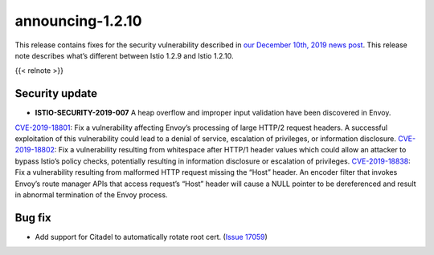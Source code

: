announcing-1.2.10
===================

This release contains fixes for the security vulnerability described in
`our December 10th, 2019 news
post </news/security/istio-security-2019-007>`_. This release note
describes what’s different between Istio 1.2.9 and Istio 1.2.10.

{{< relnote >}}

Security update
---------------

-  **ISTIO-SECURITY-2019-007** A heap overflow and improper input
   validation have been discovered in Envoy.

`CVE-2019-18801 <https://cve.mitre.org/cgi-bin/cvename.cgi?name=CVE-2019-18801>`_:
Fix a vulnerability affecting Envoy’s processing of large HTTP/2 request
headers. A successful exploitation of this vulnerability could lead to a
denial of service, escalation of privileges, or information disclosure.
`CVE-2019-18802 <https://cve.mitre.org/cgi-bin/cvename.cgi?name=CVE-2019-18802>`_:
Fix a vulnerability resulting from whitespace after HTTP/1 header values
which could allow an attacker to bypass Istio’s policy checks,
potentially resulting in information disclosure or escalation of
privileges.
`CVE-2019-18838 <https://cve.mitre.org/cgi-bin/cvename.cgi?name=CVE-2019-18838>`_:
Fix a vulnerability resulting from malformed HTTP request missing the
“Host” header. An encoder filter that invokes Envoy’s route manager APIs
that access request’s “Host” header will cause a NULL pointer to be
dereferenced and result in abnormal termination of the Envoy process.

Bug fix
-------

-  Add support for Citadel to automatically rotate root cert. (`Issue
   17059 <https://github.com/istio/istio/issues/17059>`_)
